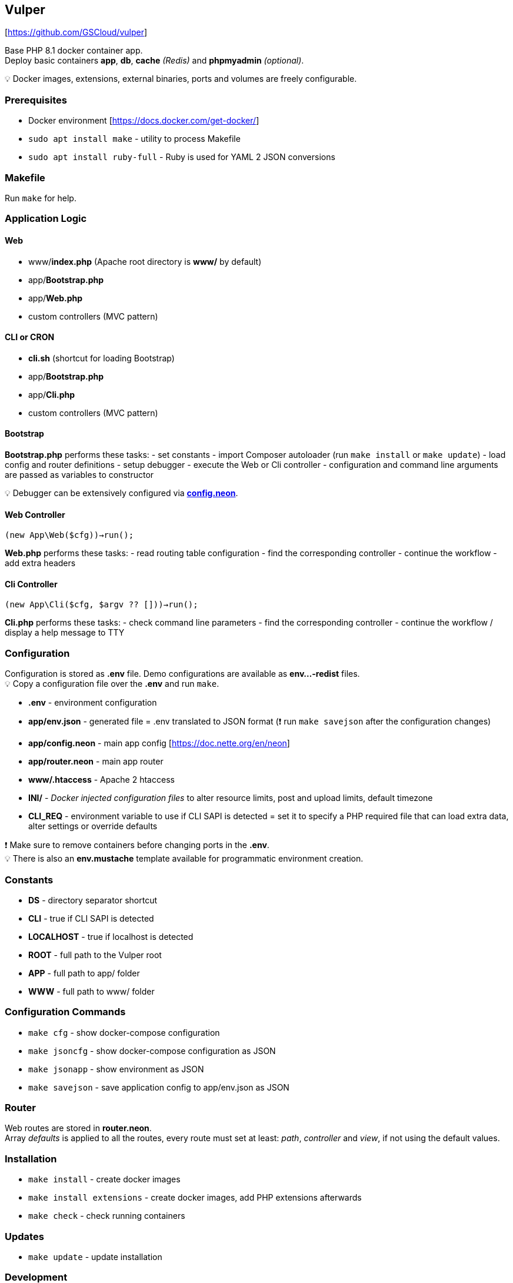 == Vulper

{empty}[https://github.com/GSCloud/vulper]

Base PHP 8.1 docker container app. +
Deploy basic containers *app*, *db*, *cache* _(Redis)_ and *phpmyadmin*
_(optional)_.

💡 Docker images, extensions, external binaries, ports and volumes are
freely configurable.

=== Prerequisites

* Docker environment [https://docs.docker.com/get-docker/]
* `sudo apt install make` - utility to process Makefile
* `sudo apt install ruby-full` - Ruby is used for YAML 2 JSON
conversions

=== Makefile

Run `make` for help.
[https://www.gnu.org/software/make/manual/make.html]

=== Application Logic

==== Web

* www/*index.php* (Apache root directory is *www/* by default)
* app/*Bootstrap.php*
* app/*Web.php*
* custom controllers (MVC pattern)

==== CLI or CRON

* *cli.sh* (shortcut for loading Bootstrap)
* app/*Bootstrap.php*
* app/*Cli.php*
* custom controllers (MVC pattern)

==== Bootstrap

*Bootstrap.php* performs these tasks: - set constants - import Composer
autoloader (run `make install` or `make update`) - load config and
router definitions - setup debugger - execute the Web or Cli controller
- configuration and command line arguments are passed as variables to
constructor

💡 Debugger can be extensively configured via
*link:app/config.neon[config.neon]*.

==== Web Controller

`(new App\Web($cfg))->run();`

*Web.php* performs these tasks: - read routing table configuration -
find the corresponding controller - continue the workflow - add extra
headers

==== Cli Controller

`(new App\Cli($cfg, $argv ?? []))->run();`

*Cli.php* performs these tasks: - check command line parameters - find
the corresponding controller - continue the workflow / display a help
message to TTY

=== Configuration

Configuration is stored as *.env* file. Demo configurations are
available as *env…-redist* files. +
💡 Copy a configuration file over the *.env* and run `make`.

* *.env* - environment configuration
* *app/env.json* - generated file = .env translated to JSON format (❗
run `make savejson` after the configuration changes)
* *app/config.neon* - main app config [https://doc.nette.org/en/neon]
* *app/router.neon* - main app router
* *www/.htaccess* - Apache 2 htaccess
[https://httpd.apache.org/docs/2.4/howto/htaccess.html]
* *INI/* - _Docker injected configuration files_ to alter resource
limits, post and upload limits, default timezone
[https://www.php.net/manual/en/configuration.file.php]
* *CLI_REQ* - environment variable to use if CLI SAPI is detected = set
it to specify a PHP required file that can load extra data, alter
settings or override defaults

❗ Make sure to remove containers before changing ports in the *.env*. +
💡 There is also an *env.mustache* template available for programmatic
environment creation.

=== Constants

* *DS* - directory separator shortcut
* *CLI* - true if CLI SAPI is detected
* *LOCALHOST* - true if localhost is detected
* *ROOT* - full path to the Vulper root
* *APP* - full path to app/ folder
* *WWW* - full path to www/ folder

=== Configuration Commands

* `make cfg` - show docker-compose configuration
* `make jsoncfg` - show docker-compose configuration as JSON
* `make jsonapp` - show environment as JSON
* `make savejson` - save application config to app/env.json as JSON

=== Router

Web routes are stored in *router.neon*. +
Array _defaults_ is applied to all the routes, every route must set at
least: _path_, _controller_ and _view_, if not using the default values.

=== Installation

* `make install` - create docker images
* `make install extensions` - create docker images, add PHP extensions
afterwards
* `make check` - check running containers

=== Updates

* `make update` - update installation

=== Development

* `make exec` - run Bash in the app container
* `make applog` - show app container logs
* `make csfixer` - run PHP CS-FIXER in app/
* `make phpstan` - run PHPStan static analysis in app/
* `make test` - run Nette tester tests in app/

=== Container Operations

* `make stop` - stop containers
* `make start` - resume stopped containers

Always use `install` to create containers if they got removed.

❗ phpMyAdmin (PMA) container can be disabled via *.env* by setting
*PMA_DISABLE=1*

=== Cleaning and Removal

* `make remove` - remove containers
* `make purge` - remove containers + database folder

=== Logging

Tracy logs and exceptions are mapped outside the container and available
at: */tmp/$\{APP_NAME}/logs*

=== To Do

* Redis
** access demo
* Database
** access demo
** `make import`
** `make export`
* Tests
** codeception
* Dockerfile
** `make build`
** `make push`
